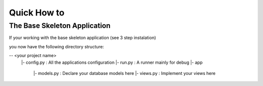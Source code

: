 Quick How to
============

The Base Skeleton Application
-----------------------------

If your working with the base skeleton application (see 3 step instalation)

you now have the following directory structure:

-- <your project name>
 |- config.py : All the applications configuration
 |- run.py    : A runner mainly for debug
 |- app
    |- models.py : Declare your database models here
    |- views.py  : Implement your views here
    
